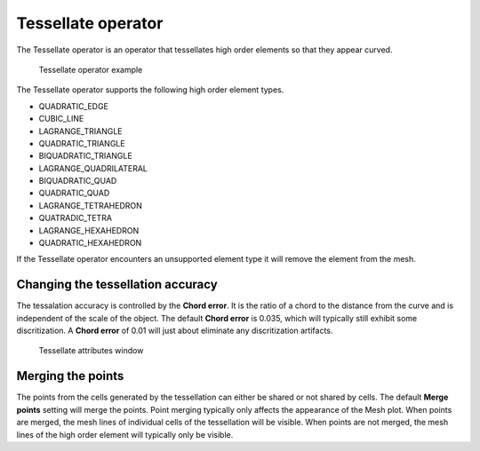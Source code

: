 .. _Tessellate operator:

Tessellate operator
~~~~~~~~~~~~~~~~~~~

The Tessellate operator is an operator that tessellates high order elements
so that they appear curved.

.. _tessellate:

.. figure:: images/tessellate.png

   Tessellate operator example

The Tessellate operator supports the following high order element types.

* QUADRATIC_EDGE
* CUBIC_LINE
* LAGRANGE_TRIANGLE
* QUADRATIC_TRIANGLE
* BIQUADRATIC_TRIANGLE
* LAGRANGE_QUADRILATERAL
* BIQUADRATIC_QUAD
* QUADRATIC_QUAD
* LAGRANGE_TETRAHEDRON
* QUATRADIC_TETRA
* LAGRANGE_HEXAHEDRON
* QUADRATIC_HEXAHEDRON

If the Tessellate operator encounters an unsupported element type it will
remove the element from the mesh.

Changing the tessellation accuracy
""""""""""""""""""""""""""""""""""

The tessalation accuracy is controlled by the **Chord error**. It is the
ratio of a chord to the distance from the curve and is independent of the
scale of the object. The default **Chord error** is 0.035, which will
typically still exhibit some discritization. A **Chord error** of 0.01
will just about eliminate any discritization artifacts.

.. _tessellatewindow:

.. figure:: images/tessellatewindow.png

   Tessellate attributes window

Merging the points
""""""""""""""""""

The points from the cells generated by the tessellation can either be
shared or not shared by cells. The default **Merge points** setting will
merge the points. Point merging typically only affects the appearance of
the Mesh plot. When points are merged, the mesh lines of individual
cells of the tessellation will be visible. When points are not merged,
the mesh lines of the high order element will typically only be visible.
